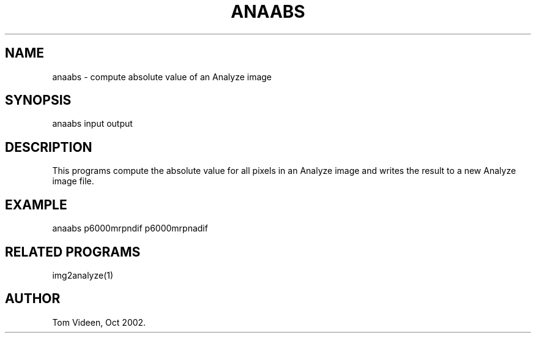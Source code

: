 .TH ANAABS 1 "09-Oct-2002" "Neuroimaging Lab"

.SH NAME
anaabs - compute absolute value of an Analyze image

.SH SYNOPSIS
anaabs input output

.SH DESCRIPTION
This programs compute the absolute value for all pixels in an Analyze image
and writes the result to a new Analyze image file.

.SH EXAMPLE
anaabs p6000mrpndif p6000mrpnadif

.SH RELATED PROGRAMS
img2analyze(1)

.SH AUTHOR
Tom Videen, Oct 2002.

